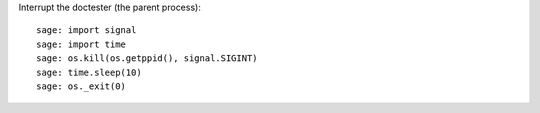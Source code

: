 Interrupt the doctester (the parent process)::

    sage: import signal
    sage: import time
    sage: os.kill(os.getppid(), signal.SIGINT)
    sage: time.sleep(10)
    sage: os._exit(0)
